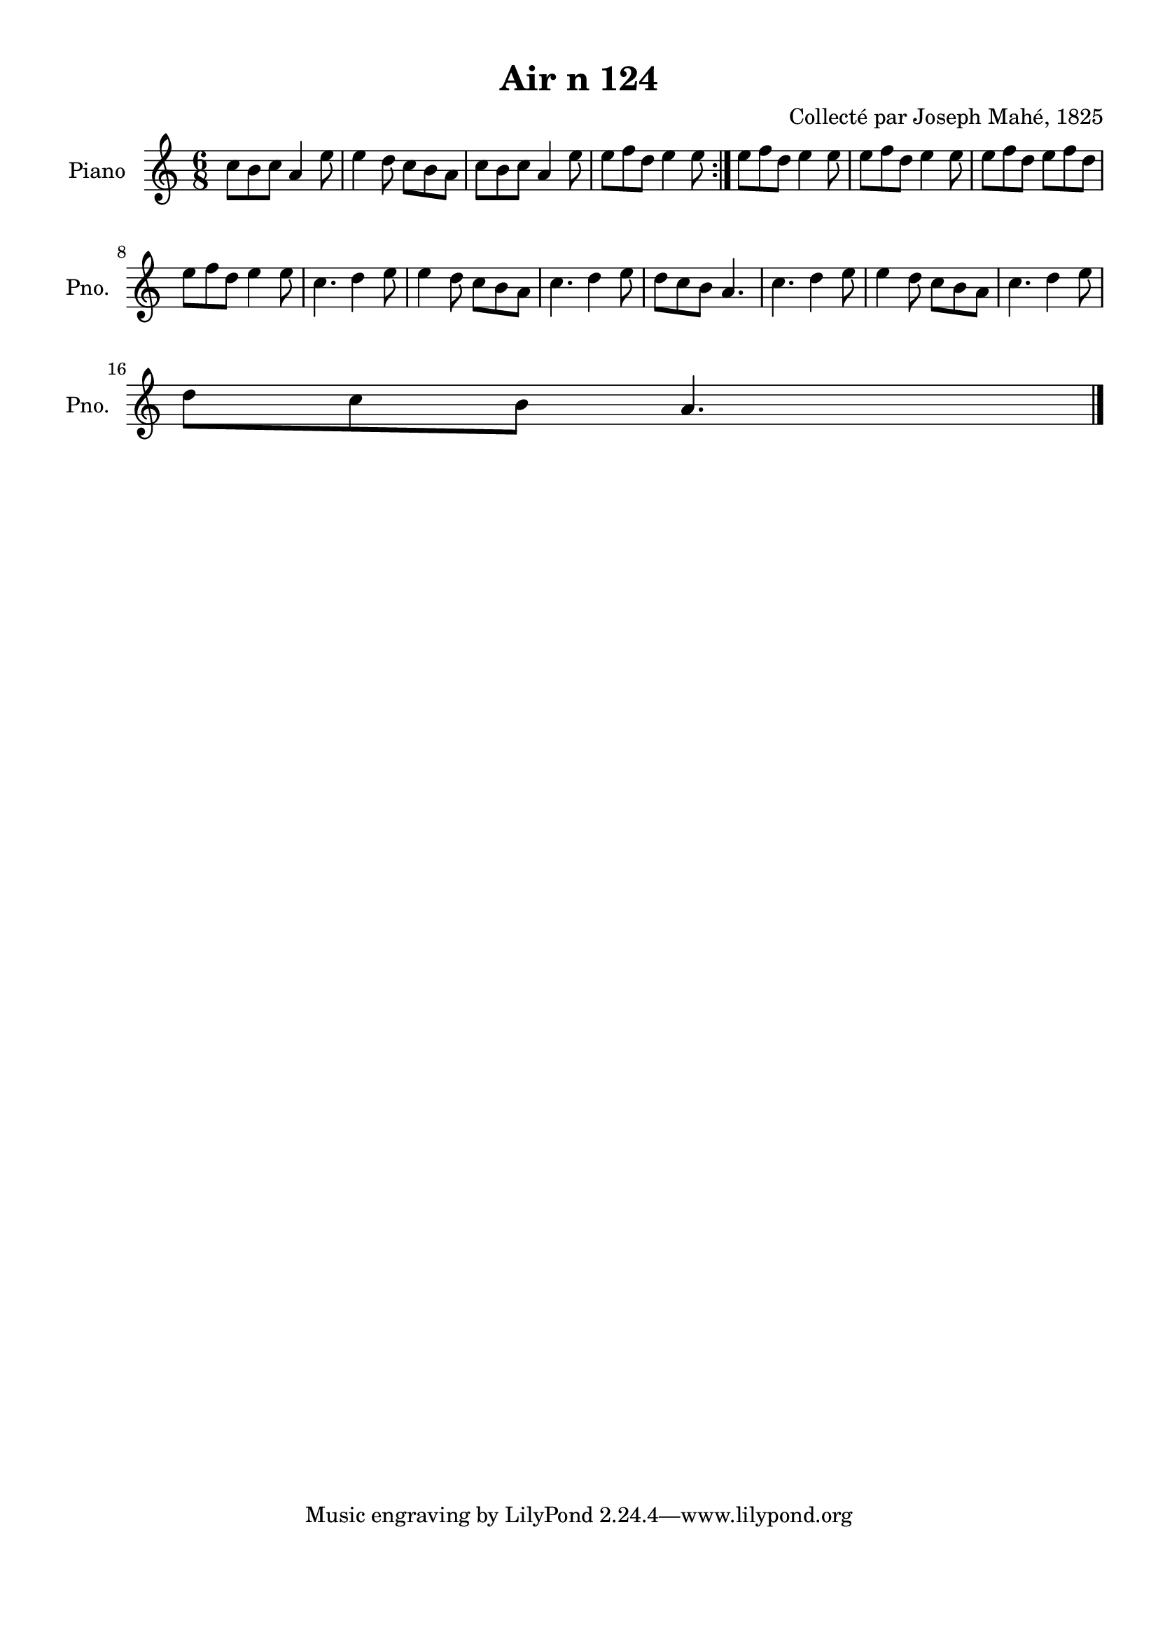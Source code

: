 \version "2.22.2"
% automatically converted by musicxml2ly from Air_n_124.musicxml
\pointAndClickOff

\header {
    title =  "Air n 124"
    composer =  "Collecté par Joseph Mahé, 1825"
    encodingsoftware =  "MuseScore 2.2.1"
    encodingdate =  "2023-05-16"
    encoder =  "Gwenael Piel et Virginie Thion (IRISA, France)"
    source = 
    "Essai sur les Antiquites du departement du Morbihan, Joseph Mahe, 1825"
    }

#(set-global-staff-size 20.158742857142858)
\paper {
    
    paper-width = 21.01\cm
    paper-height = 29.69\cm
    top-margin = 1.0\cm
    bottom-margin = 2.0\cm
    left-margin = 1.0\cm
    right-margin = 1.0\cm
    indent = 1.6161538461538463\cm
    short-indent = 1.292923076923077\cm
    }
\layout {
    \context { \Score
        autoBeaming = ##f
        }
    }
PartPOneVoiceOne =  \relative c'' {
    \repeat volta 2 {
        \clef "treble" \time 6/8 \key c \major | % 1
        c8 [ b8 c8 ] a4
        e'8 | % 2
        e4 d8 c8 [ b8
        a8 ] | % 3
        c8 [ b8 c8 ] a4
        e'8 | % 4
        e8 [ f8 d8 ] e4
        e8 }
    | % 5
    e8 [ f8 d8 ] e4 e8
    | % 6
    e8 [ f8 d8 ] e4 e8
    | % 7
    e8 [ f8 d8 ] e8 [
    f8 d8 ] \break | % 8
    e8 [ f8 d8 ] e4 e8
    | % 9
    c4. d4 e8 | \barNumberCheck #10
    e4 d8 c8 [ b8 a8 ]
    | % 11
    c4. d4 e8 | % 12
    d8 [ c8 b8 ] a4. | % 13
    c4. d4 e8 | % 14
    e4 d8 c8 [ b8 a8 ]
    | % 15
    c4. d4 e8 \break | % 16
    d8 [ c8 b8 ] a4. \bar "|."
    }


% The score definition
\score {
    <<
        
        \new Staff
        <<
            \set Staff.instrumentName = "Piano"
            \set Staff.shortInstrumentName = "Pno."
            
            \context Staff << 
                \mergeDifferentlyDottedOn\mergeDifferentlyHeadedOn
                \context Voice = "PartPOneVoiceOne" {  \PartPOneVoiceOne }
                >>
            >>
        
        >>
    \layout {}
    % To create MIDI output, uncomment the following line:
    %  \midi {\tempo 4 = 100 }
    }

